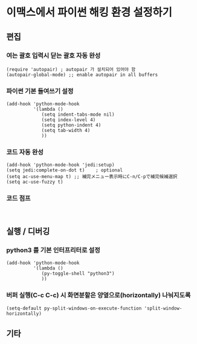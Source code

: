 * 이맥스에서 파이썬 해킹 환경 설정하기 

** 편집
*** 여는 괄호 입력시 닫는 괄호 자동 완성
#+BEGIN_SRC Lisp
(require 'autopair) ; autopair 가 설치되어 있어야 함
(autopair-global-mode) ;; enable autopair in all buffers
#+END_SRC

*** 파이썬 기본 들여쓰기 설정
#+BEGIN_SRC Lisp
(add-hook 'python-mode-hook
          '(lambda ()
             (setq indent-tabs-mode nil)
             (setq index-level 4)
             (setq python-indent 4)
             (setq tab-width 4)
			 ))
#+END_SRC

*** 코드 자동 완성
#+BEGIN_SRC Lisp
(add-hook 'python-mode-hook 'jedi:setup)
(setq jedi:complete-on-dot t)    ; optional
(setq ac-use-menu-map t) ;; 補完メニュー表示時にC-n/C-pで補完候補選択
(setq ac-use-fuzzy t)
#+END_SRC

*** 코드 점프 

#+BEGIN_SRC Lisp

#+END_SRC


** 실행 / 디버깅
*** python3 를 기본 인터프리터로 설정
#+BEGIN_SRC Lisp
(add-hook 'python-mode-hook
          '(lambda ()
			 (py-toggle-shell "python3")
			 ))
#+END_SRC


*** 버퍼 실행(C-c C-c) 시 화면분할은 양옆으로(horizontally) 나눠지도록
#+BEGIN_SRC Lisp
(setq-default py-split-windows-on-execute-function 'split-window-horizontally)
#+END_SRC


** 기타
